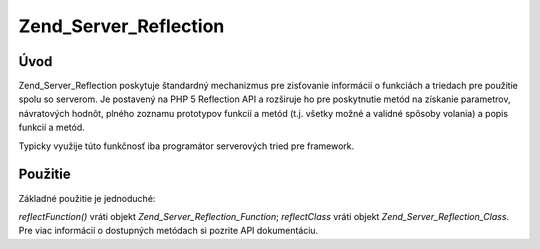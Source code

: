 .. _zend.server.reflection:

Zend_Server_Reflection
======================

.. _zend.server.reflection.introduction:

Úvod
-----

Zend_Server_Reflection poskytuje štandardný mechanizmus pre zisťovanie informácií o funkciách a triedach pre
použitie spolu so serverom. Je postavený na PHP 5 Reflection API a rozširuje ho pre poskytnutie metód na
získanie parametrov, návratových hodnôt, plného zoznamu prototypov funkcií a metód (t.j. všetky možné a
validné spôsoby volania) a popis funkcií a metód.

Typicky využije túto funkčnosť iba programátor serverových tried pre framework.

.. _zend.server.reflection.usage:

Použitie
---------

Základné použitie je jednoduché:

.. code-block::
   :linenos:
   <?php
   require_once 'Zend/Server/Reflection.php';
   $class    = Zend_Server_Reflection::reflectClass('My_Class');
   $function = Zend_Server_Reflection::reflectFunction('my_function');

   // Získanie prototypov
   $prototypes = $reflection->getPrototypes();

   // Cyklus cez všetky prototypy
   foreach ($prototypes as $prototype) {

       // Získanie návratovej hodnoty
       echo "Return type: ", $prototype->getReturnType(), "\n";

       // Získanie parametrov
       $parameters = $prototype->getParameters();

       echo "Parameters: \n";
       foreach ($parameters as $parameter) {
           // Získanie typuparametra
           echo "    ", $parameter->getType(), "\n";
       }
   }

   // Získanie menného priestoru triedy, funkcie, alebo metódy
   // Menný priestor môže byť nastavený pri inicializácii (druhy argument) alebo
   // pomocou setNamespace()
   $reflection->getNamespace();

*reflectFunction()* vráti objekt *Zend_Server_Reflection_Function*; *reflectClass* vráti objekt
*Zend_Server_Reflection_Class*. Pre viac informácií o dostupných metódach si pozrite API dokumentáciu.


